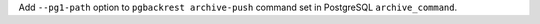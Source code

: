 Add ``--pg1-path`` option to ``pgbackrest archive-push`` command set in
PostgreSQL ``archive_command``.
